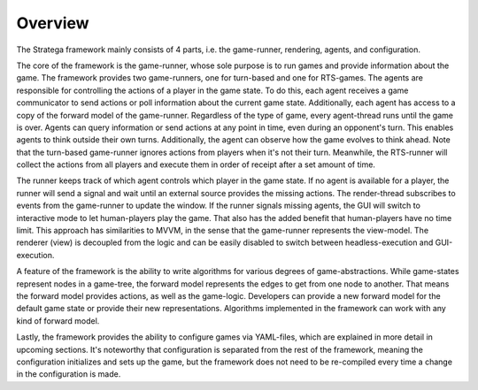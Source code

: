 #############
Overview
#############

The Stratega framework mainly consists of 4 parts, i.e. the game-runner, rendering, agents, and configuration.

.. image:: ../../images/strategaStructure.png
   :alt: Stratega Structure

The core of the framework is the game-runner, whose sole purpose is to run games and provide information about the game. The framework provides two game-runners, one for turn-based and one for RTS-games.
The agents are responsible for controlling the actions of a player in the game state. 
To do this, each agent receives a game communicator to send actions or poll information about the current game state. Additionally, each agent has access to a copy of the forward model of the game-runner.
Regardless of the type of game, every agent-thread runs until the game is over. Agents can query information or send actions at any point in time, even during an opponent's turn. This enables agents to think outside their own turns. Additionally, the agent can observe how the game evolves to think ahead. Note that the turn-based game-runner ignores actions from players when it's not their turn. Meanwhile, the RTS-runner will collect the actions from all players and execute them in order of receipt after a set amount of time.

The runner keeps track of which agent controls which player in the game state. If no agent is available for a player, the runner will send a signal and wait until an external source provides the missing actions. 
The render-thread subscribes to events from the game-runner to update the window. If the runner signals missing agents, the GUI will switch to interactive mode to let human-players play the game. That also has the added benefit that human-players have no time limit.
This approach has similarities to MVVM, in the sense that the game-runner represents the view-model. The renderer (view) is decoupled from the logic and can be easily disabled to switch between headless-execution and GUI-execution.

A feature of the framework is the ability to write algorithms for various degrees of game-abstractions. While game-states represent nodes in a game-tree, the forward model represents the edges to get from one node to another. That means the forward model provides actions, as well as the game-logic.
Developers can provide a new forward model for the default game state or provide their new representations. Algorithms implemented in the framework can work with any kind of forward model.

Lastly, the framework provides the ability to configure games via YAML-files, which are explained in more detail in upcoming sections. It's noteworthy that configuration is separated from the rest of the framework, meaning the configuration initializes and sets up the game, but the framework does not need to be re-compiled every time a change in the configuration is made. 
